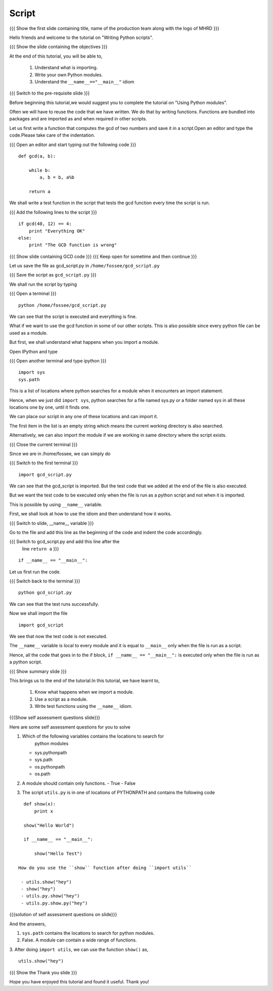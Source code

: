 .. Objectives
.. ----------

.. By the end of this tutorial, you will be able to 

..  * Understand what is importing
..  * Write your own Python modules
..  * Understand the ``__name__=="__main__"`` idiom

.. Prerequisites
.. -------------
.. 1. Using Python modules
     
.. Author              : Nishanth Amuluru
   Internal Reviewer   : Punch
   External Reviewer   :
   Language Reviewer   : Bhanukiran
   Checklist OK?       : <15-11-2010, Anand, OK> [2010-10-05]

Script
------

.. L1

{{{ Show the  first slide containing title, name of the production
team along with the logo of MHRD }}}

.. R1

Hello friends and welcome to the tutorial on "Writing Python scripts".

.. L2

{{{ Show the slide containing the objectives }}}

.. R2

At the end of this tutorial, you will be able to, 

  1. Understand what is importing.
  #. Write your own Python modules.
  #. Understand the ``__name__=="__main__"`` idiom

.. L3

{{{ Switch to the pre-requisite slide }}}

.. R3

Before beginning this tutorial,we would suggest you to complete the 
tutorial on "Using Python modules".

.. R4

Often we will have to reuse the code that we have written. We do that by
writing functions. Functions are bundled into packages and are imported 
as and when required in other scripts.

.. L4

.. R5

Let us first write a function that computes the gcd of two numbers and 
save it in a script.Open an editor and type the code.Please take care 
of the indentation.

.. L5

{{{ Open an editor and start typing out the following code }}}
::

    def gcd(a, b):

        while b:
            a, b = b, a%b

        return a

.. R6

We shall write a test function in the script that tests the gcd function 
every time the script is run.

.. L6

{{{ Add the following lines to the script }}}
::

    if gcd(40, 12) == 4:
        print "Everything OK"
    else:
        print "The GCD function is wrong"

.. L7

{{{ Show slide containing GCD code }}}
{{{ Keep open for sometime and then continue }}}

.. R7

.. R8

Let us save the file as gcd_script.py in ``/home/fossee/gcd_script.py``

.. L8

{{{ Save the script as ``gcd_script.py`` }}}

.. R9

We shall run the script by typing

.. L9

{{{ Open a terminal }}}
::

    python /home/fossee/gcd_script.py

.. R10

We can see that the script is executed and everything is fine.

What if we want to use the gcd function in some of our other scripts. 
This is also possible since every python file can be used as a module.

But first, we shall understand what happens when you import a module.

.. L10

.. R11

Open IPython and type

.. L11

{{{ Open another terminal and type ipython }}}
::

    import sys
    sys.path

.. R12

This is a list of locations where python searches for a module when it
encounters an import statement.

Hence, when we just did ``import sys``, python searches for a file
named sys.py or a folder named sys in all these locations one by one,
until it finds one.

We can place our script in any one of these locations and can import it.

The first item in the list is an empty string which means the current
working directory is also searched.

Alternatively, we can also import the module if we are working in same 
directory where the script exists.

.. L12

.. L13

{{{ Close the current terminal }}}

.. R13

.. R14

Since we are in /home/fossee, we can simply do

.. L14

{{{ Switch to the first terminal }}}
::

    import gcd_script.py

.. R15
    
We can see that the gcd_script is imported. But the test code that we 
added at the end of the file is also executed.

But we want the test code to be executed only when the file is run as 
a python script and not when it is imported.

This is possible by using ``__name__`` variable.

First, we shall look at how to use the idiom and then understand how 
it works.

.. L15

.. L16

{{{ Switch to slide, __name__ variable }}}

.. R16

Go to the file and add this line as the beginning of the code
and indent the code accordingly.

.. L17

{{{ Switch to gcd_script.py and add this line after the 
    line ``return a`` }}}
::

    if __name__ == "__main__":
     
.. R17

.. R18
   
Let us first run the code.

.. L18

{{{ Switch back to the terminal }}}
::

    python gcd_script.py

.. R19

We can see that the test runs successfully.

Now we shall import the file

.. L19
::
    
    import gcd_script

.. R20

We see that now the test code is not executed.

The ``__name__`` variable is local to every module and it is equal to
``__main__`` only when the file is run as a script.

Hence, all the code that goes in to the if block, ``if __name__ ==
"__main__":`` is executed only when the file is run as a python
script.

.. L20

.. L21

{{{ Show summary slide }}}

.. R21

This brings us to the end of the tutorial.In this tutorial, we have 
learnt to,

 1. Know what happens when we import a module.
 #. Use a script as a module.
 #. Write test functions using the ``__name__`` idiom. 

.. L22

{{{Show self assessment questions slide}}}

.. R22

Here are some self assessment questions for you to solve

1. Which of the following variables contains the locations to search for
    python modules

   - sys.pythonpath
   - sys.path
   - os.pythonpath
   - os.path


2. A module should contain only functions.
   - True 
   - False

  
3. The script ``utils.py`` is in one of locations of PYTHONPATH and 
   contains the following code
::

    def show(x):
        print x

    show("Hello World")

    if __name__ == "__main__":

        show("Hello Test")

  How do you use the ``show`` function after doing ``import utils``

   - utils.show("hey")
   - show("hey")
   - utils.py.show("hey")
   - utils.py.show.py("hey")

.. L23

{{{solution of self assessment questions on slide}}}

.. R23

And the answers,

1. ``sys.path`` contains the locations to search for python modules.

2. False. A module can contain a wide range of functions.

3. After doing ``import utils``, we can use the function ``show()`` as,
::

    utils.show("hey")

.. L24

{{{ Show the Thank you slide }}}

.. R24

Hope you have enjoyed this tutorial and found it useful.
Thank you!

